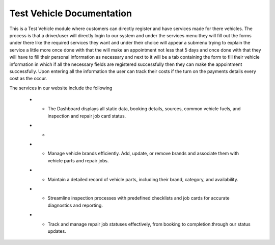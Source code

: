 Test Vehicle Documentation
==========================

This is a Test Vehicle module where customers can directly register and have services made for there vehicles.
The process is that a driver/user will directly login to our system and under the services menu they will fill out the
forms under there like the required services they want and under their choice will appear a submenu trying to explain
the service a little more once done with that the will make an appointment not less that 5 days and once done with that
they will have to fill their personal information as necessary and next to it will be a tab containing the form to fill
their vehicle information in which if all the necessary fields are registered successfully then they can make the
appointment successfully. Upon entering all the information the user can track their costs if the turn on the payments
details every cost as the occur.

The services in our website include the following

   * - .. image:: docs/_static/icons/dashboard.png
         :width: 120px          **Advanced Dashboard**
       The Dashboard displays all static data, booking details, sources, common vehicle fuels, and inspection and repair job card status.

   * - .. image:: docs/_static/icons/website_booking.png          **Website Booking - Slot Wise**
         :width: 120px
        Customers can directly create vehicle repair bookings from the website and select their preferred time slot.

   * - .. image:: docs/_static/icons/vehicle_brands.png
         :width: 120px              **Vehicle Brands Management**
       Manage vehicle brands efficiently. Add, update, or remove brands and associate them with vehicle parts and repair jobs.

   * - .. image:: docs/_static/icons/vehicle_parts.png
         :width: 120px                           - **Vehicle Parts Management**
       Maintain a detailed record of vehicle parts, including their brand, category, and availability.

   * - .. image:: docs/_static/icons/inspection.png
         :width: 120px           - **Vehicle Inspection**
       Streamline inspection processes with predefined checklists and job cards for accurate diagnostics and reporting.

   * - .. image:: docs/_static/icons/repair_status.png
         :width: 120px          - **Repair Job Status**
       Track and manage repair job statuses effectively, from booking to completion.through our status updates.


